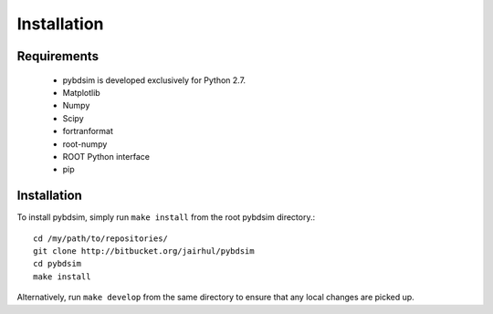 ============
Installation
============


Requirements
------------

 * pybdsim is developed exclusively for Python 2.7.

 * Matplotlib
 * Numpy
 * Scipy
 * fortranformat
 * root-numpy
 * ROOT Python interface
 * pip

Installation
------------

To install pybdsim, simply run ``make install`` from the root pybdsim
directory.::

  cd /my/path/to/repositories/
  git clone http://bitbucket.org/jairhul/pybdsim
  cd pybdsim
  make install

Alternatively, run ``make develop`` from the same directory to ensure
that any local changes are picked up.

